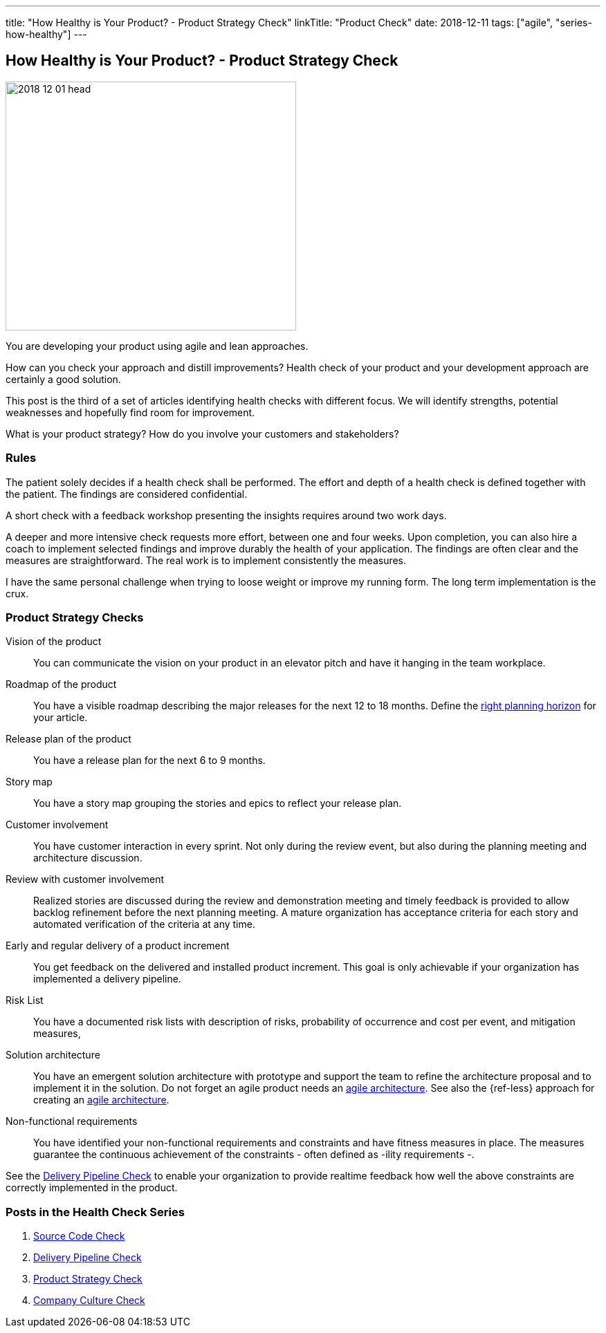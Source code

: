 ---
title: "How Healthy is Your Product? - Product Strategy Check"
linkTitle: "Product Check"
date: 2018-12-11
tags: ["agile", "series-how-healthy"]
---

== How Healthy is Your Product? - Product Strategy Check
:author: Marcel Baumann
:email: <marcel.baumann@tangly.net>
:homepage: https://www.tangly.net/
:company: https://www.tangly.net/[tangly llc]

image::2018-12-01-head.png[width=420,height=360,role=left]

You are developing your product using agile and lean approaches.

How can you check your approach and distill improvements?
Health check of your product and your development approach are certainly a good solution.

This post is the third of a set of articles identifying health checks with different focus.
We will identify strengths, potential weaknesses and hopefully find room for improvement.

What is your product strategy?
How do you involve your customers and stakeholders?

=== Rules

The patient solely decides if a health check shall be performed.
The effort and depth of a health check is defined together with the patient.
The findings are considered confidential.

A short check with a feedback workshop presenting the insights requires around two work days.

A deeper and more intensive check requests more effort, between one and four weeks.
Upon completion, you can also hire a coach to implement selected findings and improve durably the health of your application.
The findings are often clear and the measures are straightforward.
The real work is to implement consistently the measures.

I have the same personal challenge when trying to loose weight or improve my running form.
The long term implementation is the crux.

=== Product Strategy Checks

Vision of the product::
You can communicate the vision on your product in an elevator pitch and have it hanging in the team workplace.
Roadmap of the product::
You have a visible roadmap describing the major releases for the next 12 to 18 months.
Define the https://www.romanpichler.com/blog/choosing-the-right-planning-horizons-for-your-product/[right planning horizon] for your article.
Release plan of the product::
You have a release plan for the next 6 to 9 months.
Story map::
You have a story map grouping the stories and epics to reflect your release plan.
Customer involvement::
You have customer interaction in every sprint.
Not only during the review event, but also during the planning meeting and architecture discussion.
Review with customer involvement:: Realized stories are discussed during the review and demonstration meeting and timely feedback is provided to allow backlog refinement before the next planning meeting.
A mature organization has acceptance criteria for each story and automated verification of the criteria at any time.
Early and regular delivery of a product increment::
You get feedback on the delivered and installed product increment.
This goal is only achievable if your organization has implemented a delivery pipeline.
Risk List::
You have a documented risk lists with description of risks, probability of occurrence and cost per event, and mitigation measures,
Solution architecture::
You have an emergent solution architecture with prototype and support the team to refine the architecture proposal and to implement it in the solution.
Do not forget an agile product needs an https://en.wikipedia.org/wiki/Agile_Architecture[agile architecture].
See also the {ref-less} approach for creating an https://less.works/less/technical-excellence/architecture-design.html[agile architecture].
Non-functional requirements::
You have identified your non-functional requirements and constraints and have fitness measures in place.
The measures guarantee the continuous achievement of the constraints - often defined as -ility requirements -.

See the link:../../2018/how-healthy-is-your-product-delivery-pipeline-check/[Delivery Pipeline Check] to enable your organization to provide realtime feedback how well the above constraints are correctly implemented in the product.

=== Posts in the Health Check Series

. link:../../2018/how-healthy-is-your-product-source-code-check/[Source Code Check]
. link:../../2018/how-healthy-is-your-product-delivery-pipeline-check/[Delivery Pipeline Check]
. link:../../2018/how-healthy-is-your-product-product-strategy-check/[Product Strategy Check]
. link:../../2019/how-healthy-is-your-product-company-culture-check/[Company Culture Check]

